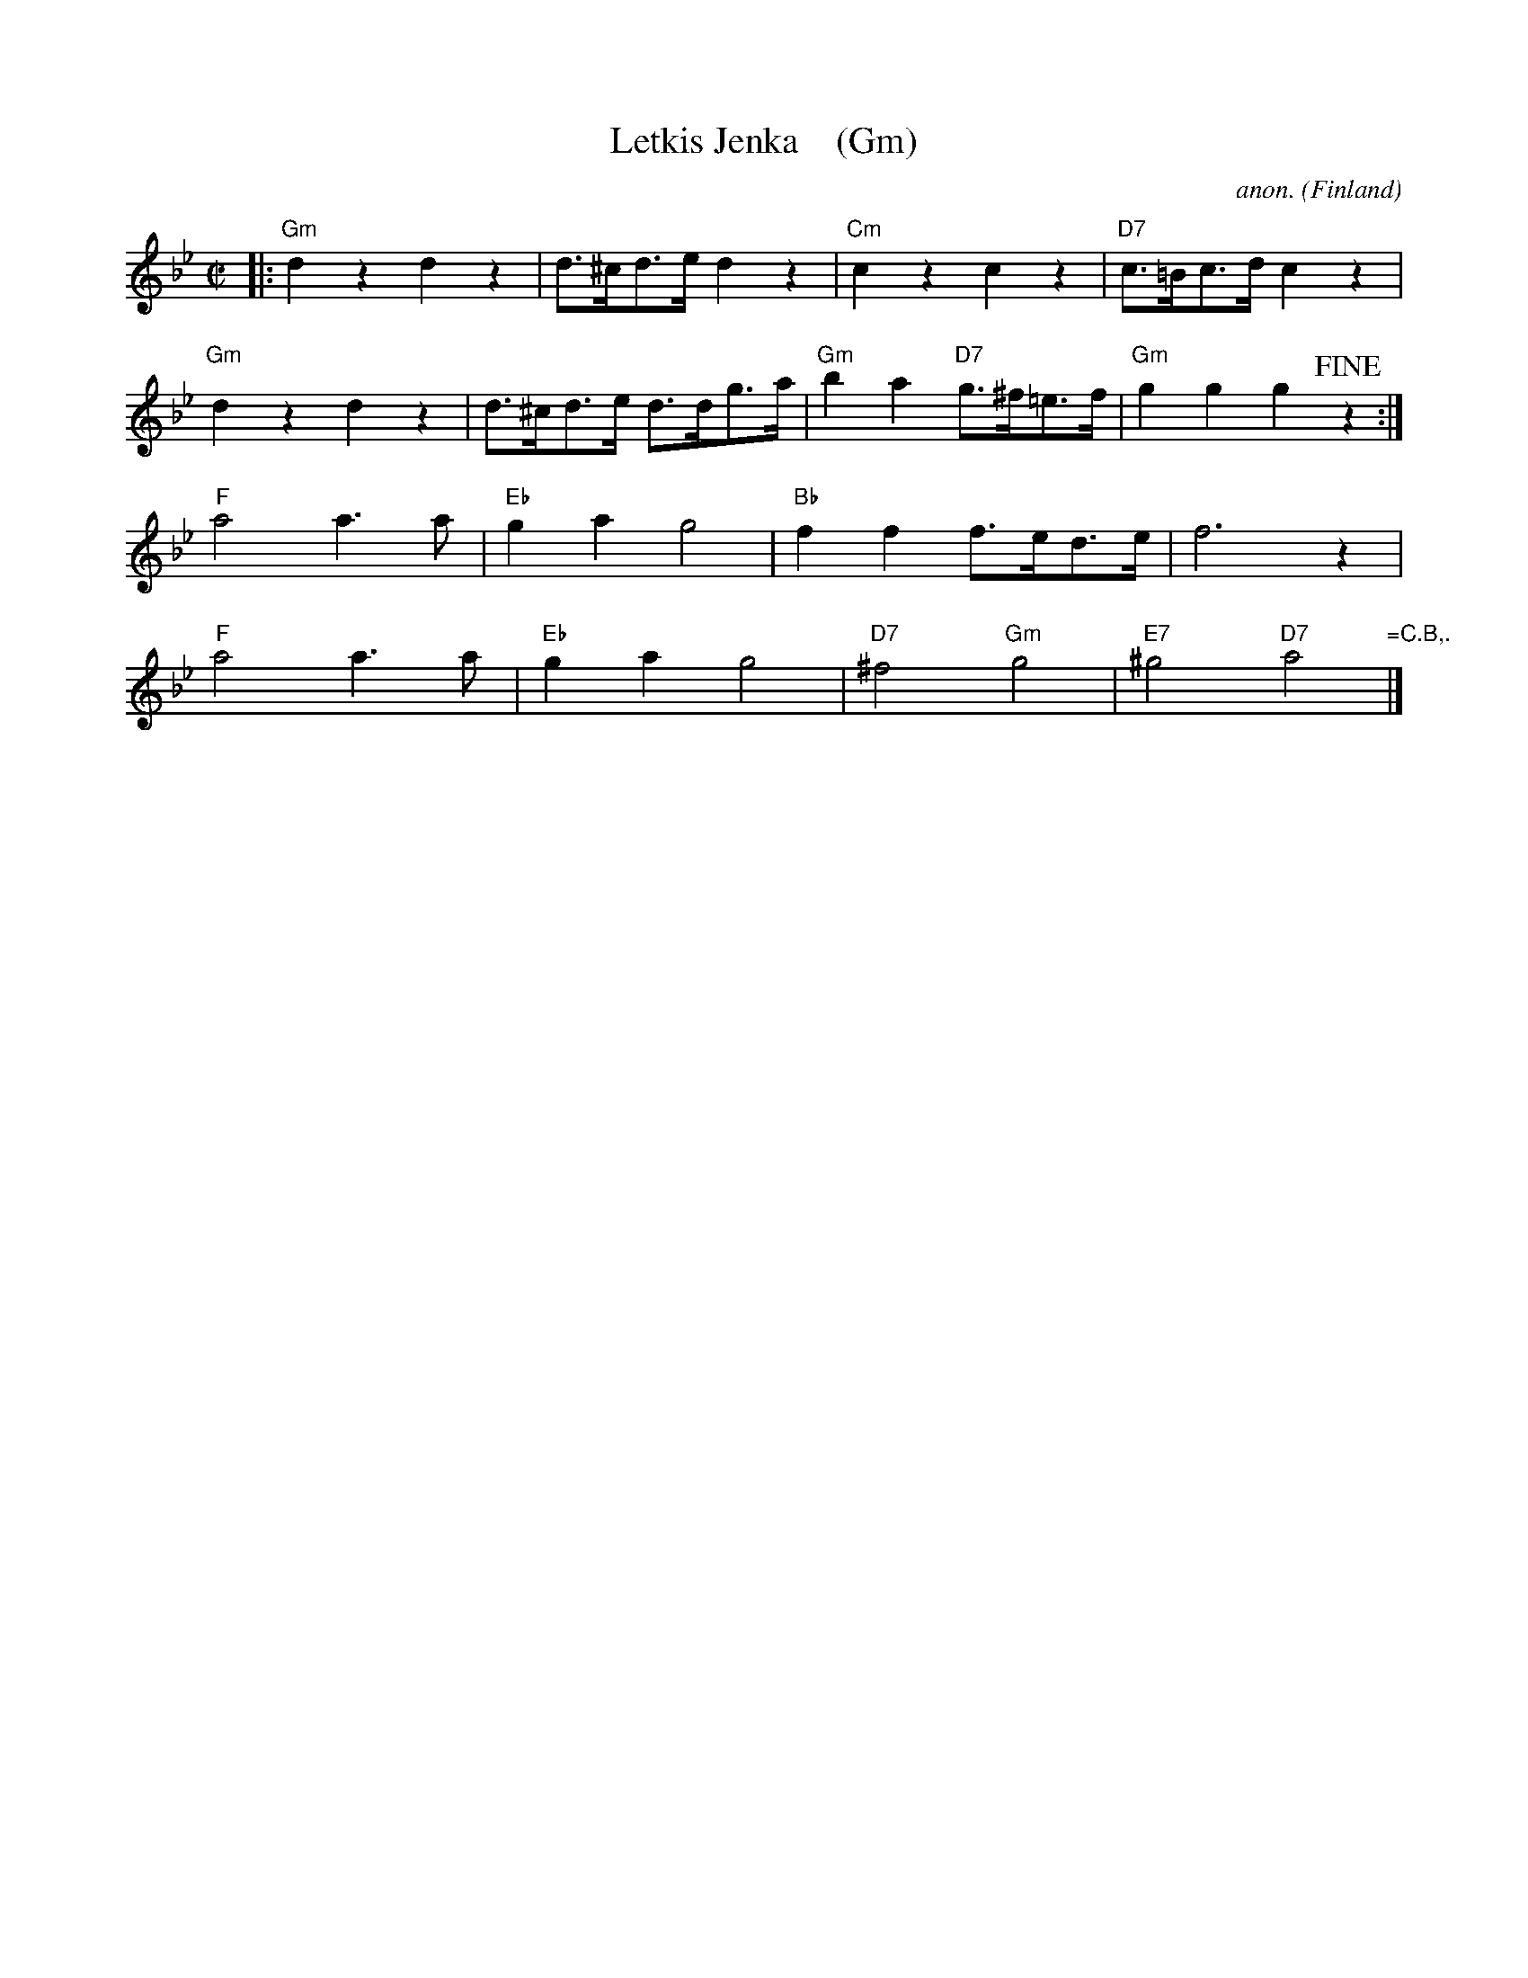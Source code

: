 X:1
T:Letkis Jenka    (Gm)
C:anon.
O:Finland
R:Jenka
Z:Transcribed by Frank Nordberg - http://www.musicaviva.com
F:http://abc.musicaviva.com/tunes/finland/letkis-jenka/letkis-jenka.abc
M:C|
L:1/8
K:Gm
|:\
"Gm"d2 z2 d2 z2 | d>^cd>e d2 z2 | "Cm"c2 z2 c2 z2 | "D7"c>=Bc>d c2 z2 |
"Gm"d2 z2 d2 z2 | d>^cd>e d>dg>a | "Gm"b2 a2 "D7"g>^f=e>f | "Gm"g2 g2 g2 !fine!z2 :|
"F"a4 a3a | "Eb"g2a2 g4 | "Bb"f2f2 f>ed>e | f6 z2 |
"F"a4 a3a | "Eb"g2a2 g4 | "D7"^f4 "Gm"g4 | "E7"^g4 "D7"a4 "=C.B,."|]
